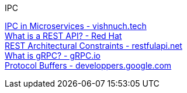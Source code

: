 [discrete]
IPC

https://vishnuch.tech/interprocess-communication-in-microservices[IPC in Microservices - vishnuch.tech] +
https://www.redhat.com/en/topics/api/what-is-a-rest-api[What is a REST API? - Red Hat] +
https://restfulapi.net/rest-architectural-constraints/[REST Architectural Constraints - restfulapi.net] +
https://grpc.io/docs/what-is-grpc/introduction/[What is gRPC? - gRPC.io] +
https://developers.google.com/protocol-buffers/docs/overview[Protocol Buffers - developpers.google.com] +